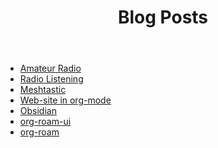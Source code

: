 #+TITLE: Blog Posts

- [[file:amateur-radio.org][Amateur Radio]]
- [[file:radio-listening.org][Radio Listening]]
- [[file:meshtastic.org][Meshtastic]]
- [[file:website-in-org-mode.org][Web-site in org-mode]]
- [[file:obsidian.org][Obsidian]]
- [[file:org-roam-ui.org][org-roam-ui]]
- [[file:org-roam.org][org-roam]]